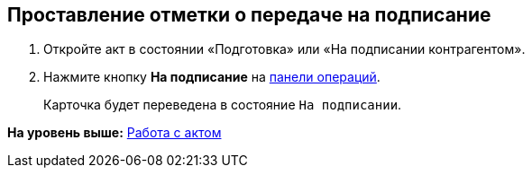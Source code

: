 
== Проставление отметки о передаче на подписание

[[task_f5z_xvk_dn__steps_ykh_v33_xl]]
. [.ph .cmd]#Откройте акт в состоянии «Подготовка» или «На подписании контрагентом».#
. [.ph .cmd]#Нажмите кнопку [.ph .uicontrol]*На подписание* на xref:CardOperations.html[панели операций].#
+
Карточка будет переведена в состояние `На                         подписании`.

*На уровень выше:* xref:../topics/WorkWithActs.html[Работа с актом]
